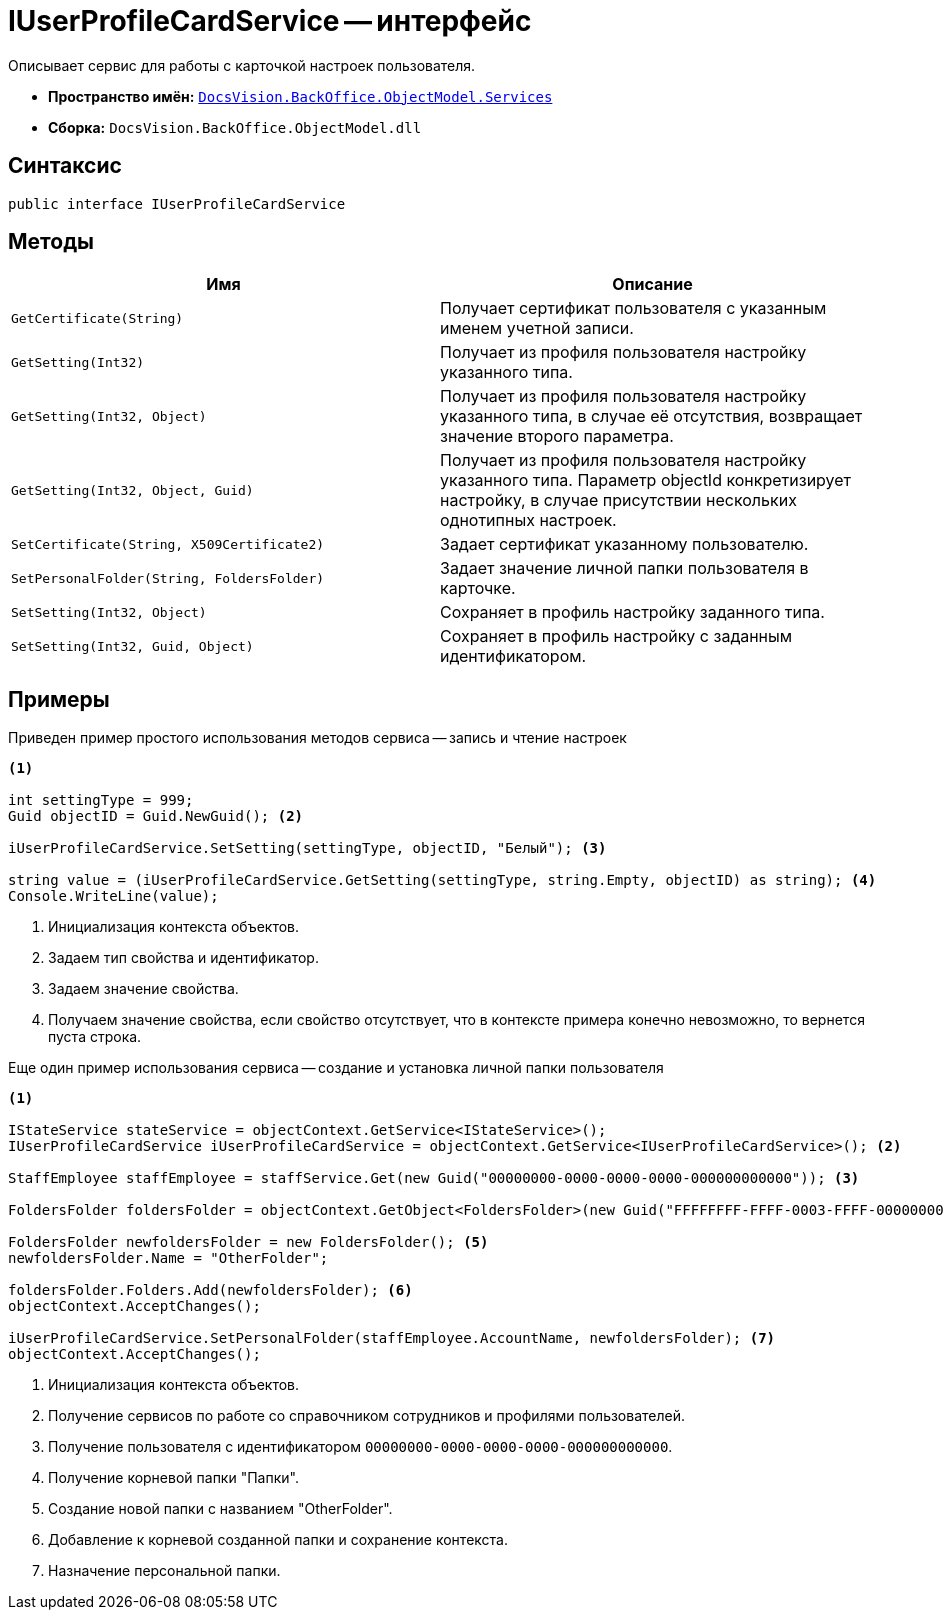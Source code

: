 = IUserProfileCardService -- интерфейс

Описывает сервис для работы с карточкой настроек пользователя.

* *Пространство имён:* `xref:api/DocsVision/BackOffice/ObjectModel/Services/Services_NS.adoc[DocsVision.BackOffice.ObjectModel.Services]`
* *Сборка:* `DocsVision.BackOffice.ObjectModel.dll`

== Синтаксис

[source,csharp]
----
public interface IUserProfileCardService
----

== Методы

[cols=",",options="header"]
|===
|Имя |Описание
|`GetCertificate(String)` |Получает сертификат пользователя с указанным именем учетной записи.
|`GetSetting(Int32)` |Получает из профиля пользователя настройку указанного типа.
|`GetSetting(Int32, Object)` |Получает из профиля пользователя настройку указанного типа, в случае её отсутствия, возвращает значение второго параметра.
|`GetSetting(Int32, Object, Guid)` |Получает из профиля пользователя настройку указанного типа. Параметр objectId конкретизирует настройку, в случае присутствии нескольких однотипных настроек.
|`SetCertificate(String, X509Certificate2)` |Задает сертификат указанному пользователю.
|`SetPersonalFolder(String, FoldersFolder)` |Задает значение личной папки пользователя в карточке.
|`SetSetting(Int32, Object)` |Сохраняет в профиль настройку заданного типа.
|`SetSetting(Int32, Guid, Object)` |Сохраняет в профиль настройку с заданным идентификатором.
|===

== Примеры

Приведен пример простого использования методов сервиса -- запись и чтение настроек

[source,csharp]
----
<.>

int settingType = 999;
Guid objectID = Guid.NewGuid(); <.>

iUserProfileCardService.SetSetting(settingType, objectID, "Белый"); <.>

string value = (iUserProfileCardService.GetSetting(settingType, string.Empty, objectID) as string); <.>
Console.WriteLine(value);
----
<.> Инициализация контекста объектов.
<.> Задаем тип свойства и идентификатор.
<.> Задаем значение свойства.
<.> Получаем значение свойства, если свойство отсутствует, что в контексте примера конечно невозможно, то вернется пуста строка.

Еще один пример использования сервиса -- создание и установка личной папки пользователя

[source,csharp]
----
<.>

IStateService stateService = objectContext.GetService<IStateService>();
IUserProfileCardService iUserProfileCardService = objectContext.GetService<IUserProfileCardService>(); <.>

StaffEmployee staffEmployee = staffService.Get(new Guid("00000000-0000-0000-0000-000000000000")); <.>

FoldersFolder foldersFolder = objectContext.GetObject<FoldersFolder>(new Guid("FFFFFFFF-FFFF-0003-FFFF-000000000000")); <.>

FoldersFolder newfoldersFolder = new FoldersFolder(); <.>
newfoldersFolder.Name = "OtherFolder";

foldersFolder.Folders.Add(newfoldersFolder); <.>
objectContext.AcceptChanges();

iUserProfileCardService.SetPersonalFolder(staffEmployee.AccountName, newfoldersFolder); <.>
objectContext.AcceptChanges();
----
<.> Инициализация контекста объектов.
<.> Получение сервисов по работе со справочником сотрудников и профилями пользователей.
<.> Получение пользователя с идентификатором `00000000-0000-0000-0000-000000000000`.
<.> Получение корневой папки "Папки".
<.> Создание новой папки с названием "OtherFolder".
<.> Добавление к корневой созданной папки и сохранение контекста.
<.> Назначение персональной папки.
